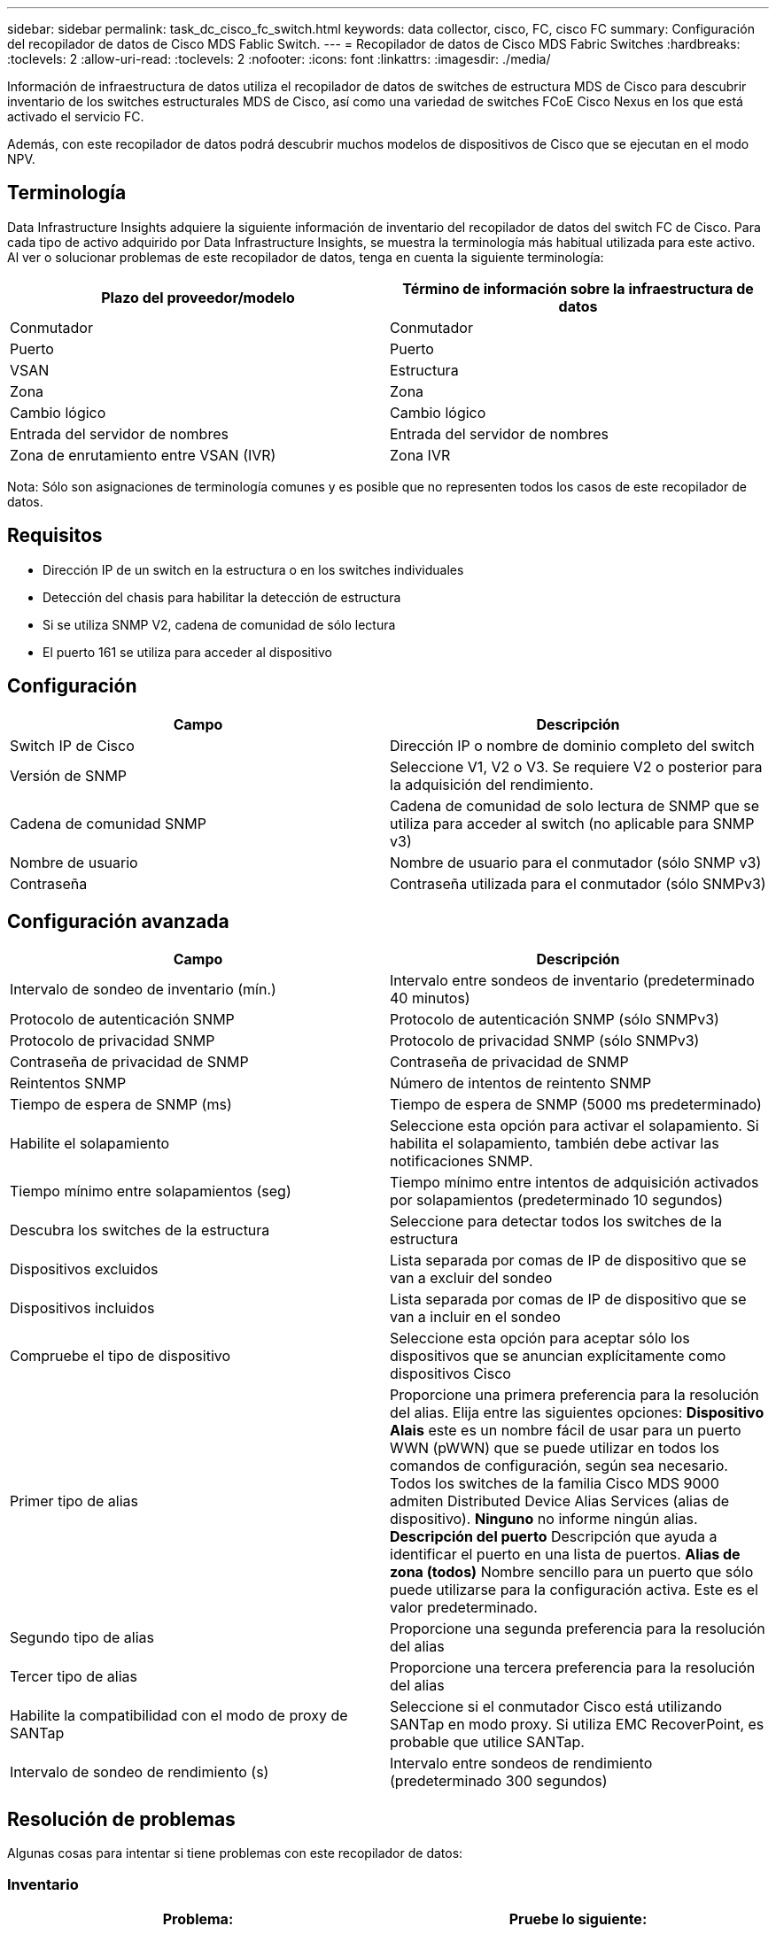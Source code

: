 ---
sidebar: sidebar 
permalink: task_dc_cisco_fc_switch.html 
keywords: data collector, cisco, FC, cisco FC 
summary: Configuración del recopilador de datos de Cisco MDS Fablic Switch. 
---
= Recopilador de datos de Cisco MDS Fabric Switches
:hardbreaks:
:toclevels: 2
:allow-uri-read: 
:toclevels: 2
:nofooter: 
:icons: font
:linkattrs: 
:imagesdir: ./media/


[role="lead"]
Información de infraestructura de datos utiliza el recopilador de datos de switches de estructura MDS de Cisco para descubrir inventario de los switches estructurales MDS de Cisco, así como una variedad de switches FCoE Cisco Nexus en los que está activado el servicio FC.

Además, con este recopilador de datos podrá descubrir muchos modelos de dispositivos de Cisco que se ejecutan en el modo NPV.



== Terminología

Data Infrastructure Insights adquiere la siguiente información de inventario del recopilador de datos del switch FC de Cisco. Para cada tipo de activo adquirido por Data Infrastructure Insights, se muestra la terminología más habitual utilizada para este activo. Al ver o solucionar problemas de este recopilador de datos, tenga en cuenta la siguiente terminología:

[cols="2*"]
|===
| Plazo del proveedor/modelo | Término de información sobre la infraestructura de datos 


| Conmutador | Conmutador 


| Puerto | Puerto 


| VSAN | Estructura 


| Zona | Zona 


| Cambio lógico | Cambio lógico 


| Entrada del servidor de nombres | Entrada del servidor de nombres 


| Zona de enrutamiento entre VSAN (IVR) | Zona IVR 
|===
Nota: Sólo son asignaciones de terminología comunes y es posible que no representen todos los casos de este recopilador de datos.



== Requisitos

* Dirección IP de un switch en la estructura o en los switches individuales
* Detección del chasis para habilitar la detección de estructura
* Si se utiliza SNMP V2, cadena de comunidad de sólo lectura
* El puerto 161 se utiliza para acceder al dispositivo




== Configuración

[cols="2*"]
|===
| Campo | Descripción 


| Switch IP de Cisco | Dirección IP o nombre de dominio completo del switch 


| Versión de SNMP | Seleccione V1, V2 o V3. Se requiere V2 o posterior para la adquisición del rendimiento. 


| Cadena de comunidad SNMP | Cadena de comunidad de solo lectura de SNMP que se utiliza para acceder al switch (no aplicable para SNMP v3) 


| Nombre de usuario | Nombre de usuario para el conmutador (sólo SNMP v3) 


| Contraseña | Contraseña utilizada para el conmutador (sólo SNMPv3) 
|===


== Configuración avanzada

[cols="2*"]
|===
| Campo | Descripción 


| Intervalo de sondeo de inventario (mín.) | Intervalo entre sondeos de inventario (predeterminado 40 minutos) 


| Protocolo de autenticación SNMP | Protocolo de autenticación SNMP (sólo SNMPv3) 


| Protocolo de privacidad SNMP | Protocolo de privacidad SNMP (sólo SNMPv3) 


| Contraseña de privacidad de SNMP | Contraseña de privacidad de SNMP 


| Reintentos SNMP | Número de intentos de reintento SNMP 


| Tiempo de espera de SNMP (ms) | Tiempo de espera de SNMP (5000 ms predeterminado) 


| Habilite el solapamiento | Seleccione esta opción para activar el solapamiento. Si habilita el solapamiento, también debe activar las notificaciones SNMP. 


| Tiempo mínimo entre solapamientos (seg) | Tiempo mínimo entre intentos de adquisición activados por solapamientos (predeterminado 10 segundos) 


| Descubra los switches de la estructura | Seleccione para detectar todos los switches de la estructura 


| Dispositivos excluidos | Lista separada por comas de IP de dispositivo que se van a excluir del sondeo 


| Dispositivos incluidos | Lista separada por comas de IP de dispositivo que se van a incluir en el sondeo 


| Compruebe el tipo de dispositivo | Seleccione esta opción para aceptar sólo los dispositivos que se anuncian explícitamente como dispositivos Cisco 


| Primer tipo de alias | Proporcione una primera preferencia para la resolución del alias. Elija entre las siguientes opciones: *Dispositivo Alais* este es un nombre fácil de usar para un puerto WWN (pWWN) que se puede utilizar en todos los comandos de configuración, según sea necesario. Todos los switches de la familia Cisco MDS 9000 admiten Distributed Device Alias Services (alias de dispositivo). *Ninguno* no informe ningún alias. *Descripción del puerto* Descripción que ayuda a identificar el puerto en una lista de puertos. *Alias de zona (todos)* Nombre sencillo para un puerto que sólo puede utilizarse para la configuración activa. Este es el valor predeterminado. 


| Segundo tipo de alias | Proporcione una segunda preferencia para la resolución del alias 


| Tercer tipo de alias | Proporcione una tercera preferencia para la resolución del alias 


| Habilite la compatibilidad con el modo de proxy de SANTap | Seleccione si el conmutador Cisco está utilizando SANTap en modo proxy. Si utiliza EMC RecoverPoint, es probable que utilice SANTap. 


| Intervalo de sondeo de rendimiento (s) | Intervalo entre sondeos de rendimiento (predeterminado 300 segundos) 
|===


== Resolución de problemas

Algunas cosas para intentar si tiene problemas con este recopilador de datos:



=== Inventario

[cols="2*"]
|===
| Problema: | Pruebe lo siguiente: 


| Error: No se pudo detectar el chasis; no se detectaron switches | • Ping el dispositivo con la IP configurada • Inicie sesión en el dispositivo mediante la GUI de Cisco Device Manager • Inicie sesión en el dispositivo mediante la CLI • intente ejecutar SNMP Walk 


| Error: El dispositivo no es un conmutador Cisco MDS | • Asegúrese de que la IP de origen de datos configurada para el dispositivo es correcta • Inicie sesión en el dispositivo mediante la GUI de Cisco Device Manager • Inicie sesión en el dispositivo mediante CLI 


| Error: La información sobre la infraestructura de datos no puede obtener el WWN del switch. | Es posible que no sea un switch FC o FCoE y es posible que, por ejemplo, no sea compatible. Asegúrese de que la IP/FQDN configurada en el origen de datos es realmente un switch FC/FCoE. 


| Error: Se han encontrado más de un nodo conectado al puerto del switch NPV | Desactivar la adquisición directa del conmutador NPV 


| Error: No se ha podido conectar al interruptor | • Asegúrese de QUE el dispositivo está ACTIVO • Compruebe la dirección IP y el puerto de escucha • Ping el dispositivo • Inicie sesión en el dispositivo mediante la GUI de Cisco Device Manager • Inicie sesión en el dispositivo mediante la CLI • ejecute SNMP Walk 
|===


=== Rendimiento

[cols="2*"]
|===
| Problema: | Pruebe lo siguiente: 


| Error: SNMP v1 no admite la adquisición de rendimiento | • Editar origen de datos y desactivar rendimiento de conmutador • Modificar la configuración de origen de datos y conmutador para utilizar SNMP v2 o superior 
|===
Puede encontrar información adicional en link:concept_requesting_support.html["Soporte técnico"] o en la link:reference_data_collector_support_matrix.html["Matriz de compatibilidad de recopilador de datos"].
